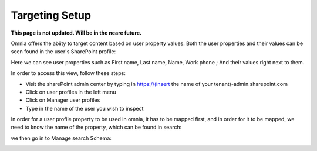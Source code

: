 Targeting Setup
===========================================

**This page is not updated. Will be in the neare future.**

Omnia offers the abiity to target content based on user property values. Both the user properties and their values can be seen found in the user's SharePoint profile: 

.. image:: userprofile.png

Here we can see user properties such as First name, Last name, Name, Work phone ; And their values right next to them. 

In order to access this view, follow these steps:
   
- Visit the sharePoint admin center by typing in https://(insert the name of your tenant)-admin.sharepoint.com 
- Click on user profiles in the left menu
- Click on Manager user profiles
- Type in the name of the user you wish to inspect

In order for a user profile property to be used in omnia, it has to be mapped first, and in order for it to be mapped, we need to know the name of the property, which can be found in search:

.. image:: search.png

we then go in to Manage search Schema:

.. image:: managesearch.png

